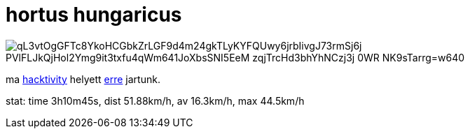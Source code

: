 = hortus hungaricus

:slug: hortus-hungaricus
:category: bringa
:tags: hu
:date: 2009-09-20T00:58:07Z

image::https://lh3.googleusercontent.com/qL3vtOgGFTc8YkoHCGbkZrLGF9d4m24gkTLyKYFQUwy6jrbIivgJ73rmSj6j-PVlFLJkQjHol2Ymg9it3txfu4qWm641JoXbsSNI5EeM_zqjTrcHd3bhYhNCzj3j-0WR-NK9sTarrg=w640[align="center"]

ma http://www.hacktivity.hu/[hacktivity] helyett
http://hortushungaricus.hu/hu/hu-hortus-hungaricus/helyszin[erre] jartunk.

stat: time 3h10m45s, dist 51.88km/h, av 16.3km/h, max 44.5km/h
